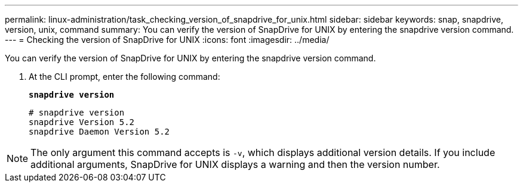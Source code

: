 ---
permalink: linux-administration/task_checking_version_of_snapdrive_for_unix.html
sidebar: sidebar
keywords: snap, snapdrive, version, unix, command
summary: You can verify the version of SnapDrive for UNIX by entering the snapdrive version command.
---
= Checking the version of SnapDrive for UNIX
:icons: font
:imagesdir: ../media/

[.lead]
You can verify the version of SnapDrive for UNIX by entering the snapdrive version command.

. At the CLI prompt, enter the following command:
+
`*snapdrive version*`
+
----
# snapdrive version
snapdrive Version 5.2
snapdrive Daemon Version 5.2
----

NOTE: The only argument this command accepts is `-v`, which displays additional version details. If you include additional arguments, SnapDrive for UNIX displays a warning and then the version number.
